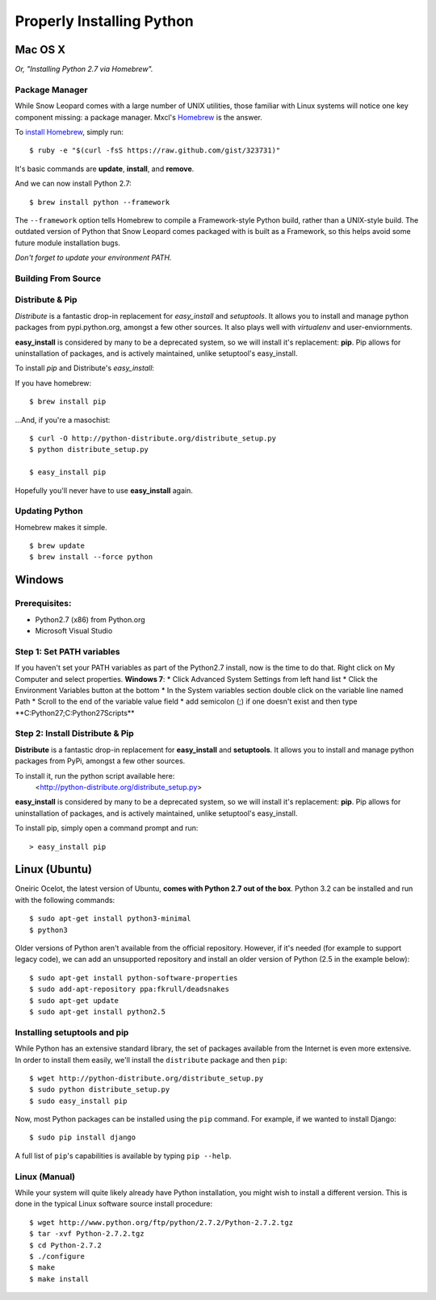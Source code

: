 Properly Installing Python
==========================

Mac OS X
::::::::

*Or, "Installing Python 2.7 via Homebrew".*

Package Manager
---------------

While Snow Leopard comes with a large number of UNIX utilities, those
familiar with Linux systems will notice one key component missing: a
package manager. Mxcl's `Homebrew <http://mxcl.github.com/homebrew/>`_ is the answer.

To `install Homebrew <https://github.com/mxcl/homebrew/wiki/installation>`_, simply run: ::

    $ ruby -e "$(curl -fsS https://raw.github.com/gist/323731)"


It's basic commands are **update**, **install**, and **remove**.

.. man brew


And we can now install Python 2.7: ::

    $ brew install python --framework


The ``--framework`` option tells Homebrew to compile a Framework-style Python build, rather than a UNIX-style build. The outdated version of Python that Snow Leopard comes packaged with
is built as a Framework, so this helps avoid some future module installation
bugs.

*Don't forget to update your environment PATH.*

Building From Source
--------------------

.. todo:: Write "Building From Source"


Distribute & Pip
----------------

*Distribute* is a fantastic drop-in replacement for *easy_install* and
*setuptools*. It allows you to install and manage python packages from
pypi.python.org, amongst a few other sources. It also plays well with
*virtualenv* and user-enviornments.

**easy_install** is considered by many to be a deprecated system, so we
will install it's replacement: **pip**. Pip allows for uninstallation
of packages, and is actively maintained, unlike setuptool's easy_install.

To install *pip* and Distribute's *easy_install*:

If you have homebrew: ::

    $ brew install pip

...And, if you're a masochist: ::

    $ curl -O http://python-distribute.org/distribute_setup.py
    $ python distribute_setup.py

    $ easy_install pip

Hopefully you'll never have to use **easy_install** again.


Updating Python
---------------

Homebrew makes it simple. ::

    $ brew update
    $ brew install --force python


Windows
:::::::



Prerequisites:
--------------

* Python2.7 (x86) from Python.org
* Microsoft Visual Studio


Step 1: Set PATH variables
--------------------------
If you haven't set your PATH variables as part of the Python2.7 install, now is the time to do that.  Right click on My Computer and select properties.
**Windows 7**: 
* Click Advanced System Settings from left hand list
* Click the Environment Variables button at the bottom
* In the System variables section double click on the variable line named Path
* Scroll to the end of the variable value field
* add semicolon (;) if one doesn't exist and then type **C:\Python27\;C:\Python27\Scripts\**


Step 2: Install Distribute & Pip
--------------------------------

**Distribute** is a fantastic drop-in replacement for **easy_install** and **setuptools**. It allows you to install and manage python packages from PyPi, amongst a few other sources.

To install it, run the python script available here:
  <http://python-distribute.org/distribute_setup.py>

**easy_install** is considered by many to be a deprecated system, so we will install it's replacement: **pip**. Pip allows for uninstallation of packages, and is actively maintained, unlike setuptool's easy_install.

To install pip, simply open a command prompt and run: ::

    > easy_install pip


Linux (Ubuntu)
::::::::::::::

Oneiric Ocelot, the latest version of Ubuntu, **comes with Python 2.7 out of the box**. Python 3.2 can be installed and run with the following commands::

    $ sudo apt-get install python3-minimal
    $ python3

Older versions of Python aren't available from the official repository. However, if it's needed (for example to support legacy code), we can add an unsupported repository and install an older version of Python (2.5 in the example below)::

    $ sudo apt-get install python-software-properties
    $ sudo add-apt-repository ppa:fkrull/deadsnakes
    $ sudo apt-get update
    $ sudo apt-get install python2.5

Installing setuptools and pip
-----------------------------

While Python has an extensive standard library, the set of packages available from the Internet is even more extensive. In order to install them easily, we'll install the ``distribute`` package and then ``pip``::

    $ wget http://python-distribute.org/distribute_setup.py
    $ sudo python distribute_setup.py
    $ sudo easy_install pip

Now, most Python packages can be installed using the ``pip`` command. For example, if we wanted to install Django::

    $ sudo pip install django

A full list of ``pip``'s capabilities is available by typing ``pip --help``.

Linux (Manual)
--------------

While your system will quite likely already have Python installation, you might wish to install a different version. This is done in the typical Linux software source install procedure::

    $ wget http://www.python.org/ftp/python/2.7.2/Python-2.7.2.tgz
    $ tar -xvf Python-2.7.2.tgz
    $ cd Python-2.7.2
    $ ./configure
    $ make
    $ make install



